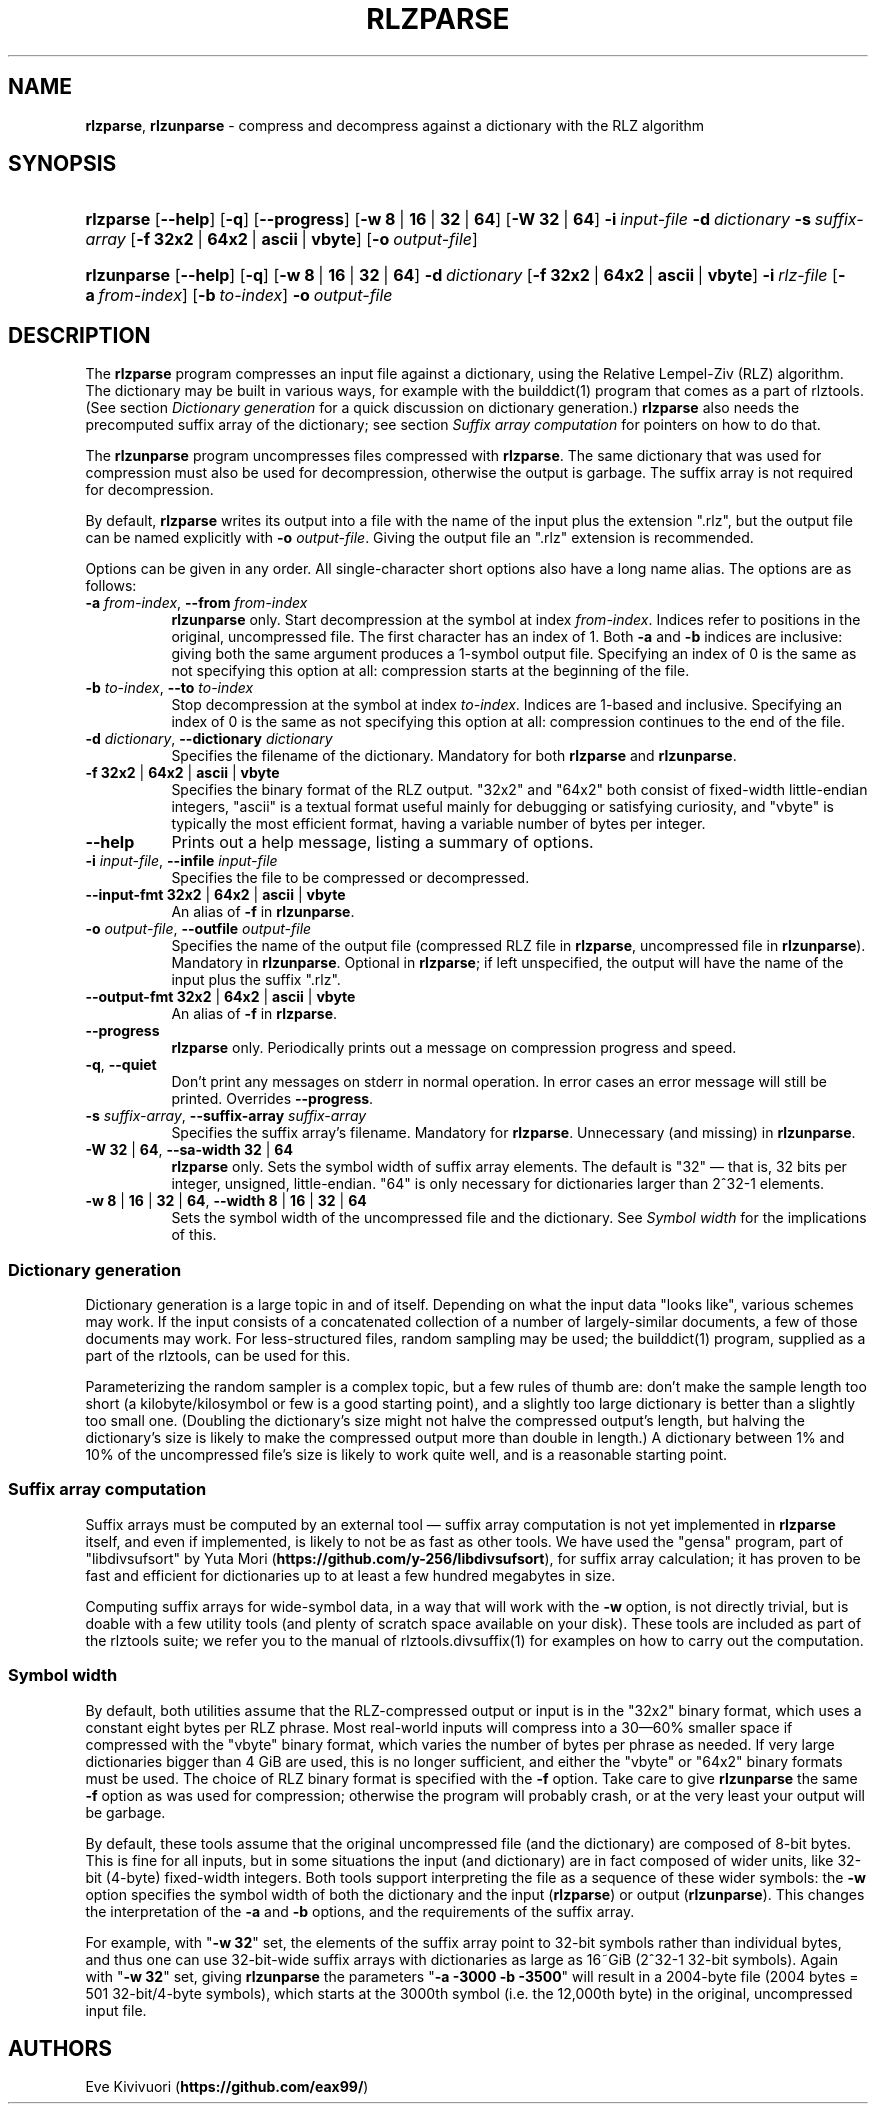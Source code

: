 .\" Automatically generated from an mdoc input file.  Do not edit.
.\" Examining OpenBSD's mandoc pages on ls and gzip have been informative:
.\" https://github.com/openbsd/src/blob/master/bin/ls/ls.1
.\" https://github.com/openbsd/src/blob/master/usr.bin/compress/gzip.1
.\" It took a while to find the good documentation page for the mdoc format;
.\" this is the one: https://mandoc.bsd.lv/man/mdoc.7.html
.TH "RLZPARSE" "1" "December 14, 2023" "Linux 6.6.6-arch1-1" "General Commands Manual"
.nh
.if n .ad l
.SH "NAME"
\fBrlzparse\fR,
\fBrlzunparse\fR
\- compress and decompress against a dictionary with the RLZ algorithm
.SH "SYNOPSIS"
.HP 9n
\fBrlzparse\fR
[\fB\-\-help\fR]
[\fB\-q\fR]
[\fB\-\-progress\fR]
[\fB\-w\fR\ \fB8\fR\ |\ \fB16\fR\ |\ \fB32\fR\ |\ \fB64\fR]
[\fB\-W\fR\ \fB32\fR\ |\ \fB64\fR]
\fB\-i\fR\ \fIinput-file\fR
\fB\-d\fR\ \fIdictionary\fR
\fB\-s\fR\ \fIsuffix-array\fR
[\fB\-f\fR\ \fB32x2\fR\ |\ \fB64x2\fR\ |\ \fBascii\fR\ |\ \fBvbyte\fR]
[\fB\-o\fR\ \fIoutput-file\fR]
.br
.PD 0
.HP 11n
\fBrlzunparse\fR
[\fB\-\-help\fR]
[\fB\-q\fR]
[\fB\-w\fR\ \fB8\fR\ |\ \fB16\fR\ |\ \fB32\fR\ |\ \fB64\fR]
\fB\-d\fR\ \fIdictionary\fR
[\fB\-f\fR\ \fB32x2\fR\ |\ \fB64x2\fR\ |\ \fBascii\fR\ |\ \fBvbyte\fR]
\fB\-i\fR\ \fIrlz-file\fR
[\fB\-a\fR\ \fIfrom-index\fR]
[\fB\-b\fR\ \fIto-index\fR]
\fB\-o\fR\ \fIoutput-file\fR
.PD
.SH "DESCRIPTION"
The
\fBrlzparse\fR
program compresses an input file against a dictionary, using the
Relative Lempel-Ziv (RLZ) algorithm.
The dictionary may be built in various ways, for example with the
builddict(1)
program that comes as a part of rlztools.
(See section
\fIDictionary\ generation\fR
for a quick discussion on dictionary generation.)
\fBrlzparse\fR
also needs the precomputed suffix array of the dictionary; see section
\fISuffix\ array\ computation\fR
for pointers on how to do that.
.PP
The
\fBrlzunparse\fR
program uncompresses files compressed with
\fBrlzparse\fR.
The same dictionary that was used for compression must also be used for
decompression, otherwise the output is garbage.
The suffix array is not required for decompression.
.PP
By default,
\fBrlzparse\fR
writes its output into a file with the name of the input plus the extension
".rlz", but the output file can be named explicitly with
\fB\-o\fR \fIoutput-file\fR.
Giving the output file an ".rlz" extension is recommended.
.PP
Options can be given in any order.
All single-character short options also have a long name alias.
The options are as follows:
.TP 8n
\fB\-a\fR \fIfrom-index\fR, \fB\-\-from\fR \fIfrom-index\fR
\fBrlzunparse\fR
only.
Start decompression at the symbol at index
\fIfrom-index\fR.
Indices refer to positions in the original, uncompressed file.
The first character has an index of 1.
Both
\fB\-a\fR
and
\fB\-b\fR
indices are inclusive:
giving both the same argument produces a 1-symbol output file.
Specifying an index of 0 is the same as not specifying this option at all:
compression starts at the beginning of the file.
.TP 8n
\fB\-b\fR \fIto-index\fR, \fB\-\-to\fR \fIto-index\fR
Stop decompression at the symbol at index
\fIto-index\fR.
Indices are 1-based and inclusive.
Specifying an index of 0 is the same as not specifying this option at all:
compression continues to the end of the file.
.TP 8n
\fB\-d\fR \fIdictionary\fR, \fB\-\-dictionary\fR \fIdictionary\fR
Specifies the filename of the dictionary. Mandatory for both
\fBrlzparse\fR
and
\fBrlzunparse\fR.
.TP 8n
\fB\-f\fR \fB32x2\fR | \fB64x2\fR | \fBascii\fR | \fBvbyte\fR
Specifies the binary format of the RLZ output.
"32x2" and "64x2" both consist of fixed-width little-endian integers,
"ascii" is a textual format useful mainly for debugging or satisfying curiosity,
and "vbyte" is typically the most efficient format, having a variable number
of bytes per integer.
.TP 8n
\fB\-\-help\fR
Prints out a help message, listing a summary of options.
.TP 8n
\fB\-i\fR \fIinput-file\fR, \fB\-\-infile\fR \fIinput-file\fR
Specifies the file to be compressed or decompressed.
.TP 8n
\fB\-\-input-fmt\fR \fB32x2\fR | \fB64x2\fR | \fBascii\fR | \fBvbyte\fR
An alias of
\fB\-f\fR
in
\fBrlzunparse\fR.
.TP 8n
\fB\-o\fR \fIoutput-file\fR, \fB\-\-outfile\fR \fIoutput-file\fR
Specifies the name of the output file (compressed RLZ file in
\fBrlzparse\fR,
uncompressed file in
\fBrlzunparse\fR).
Mandatory in
\fBrlzunparse\fR.
Optional in
\fBrlzparse\fR;
if left unspecified, the output will have the name of the input plus the
suffix ".rlz".
.TP 8n
\fB\-\-output-fmt\fR \fB32x2\fR | \fB64x2\fR | \fBascii\fR | \fBvbyte\fR
An alias of
\fB\-f\fR
in
\fBrlzparse\fR.
.TP 8n
\fB\-\-progress\fR
\fBrlzparse\fR
only.
Periodically prints out a message on compression progress and speed.
.TP 8n
\fB\-q\fR, \fB\-\-quiet\fR
Don't print any messages on stderr in normal operation.
In error cases an error message will still be printed.
Overrides \fB\-\-progress\fR.
.TP 8n
\fB\-s\fR \fIsuffix-array\fR, \fB\-\-suffix-array\fR \fIsuffix-array\fR
Specifies the suffix array's filename.
Mandatory for
\fBrlzparse\fR.
Unnecessary (and missing) in
\fBrlzunparse\fR.
.TP 8n
\fB\-W\fR \fB32\fR | \fB64\fR, \fB\-\-sa-width\fR \fB32\fR | \fB64\fR
\fBrlzparse\fR
only.
Sets the symbol width of suffix array elements.
The default is "32" \(em that is, 32 bits per integer, unsigned, little-endian.
"64" is only necessary for dictionaries larger than 2^32\-1 elements.
.TP 8n
\fB\-w\fR \fB8\fR | \fB16\fR | \fB32\fR | \fB64\fR, \fB\-\-width\fR \fB8\fR | \fB16\fR | \fB32\fR | \fB64\fR
Sets the symbol width of the uncompressed file and the dictionary.
See
\fISymbol\ width\fR
for the implications of this.
.SS "Dictionary\ generation"
Dictionary generation is a large topic in and of itself.
Depending on what the input data "looks like", various schemes may work.
If the input consists of a concatenated collection of a number of
largely-similar documents, a few of those documents may work.
For less-structured files, random sampling may be used; the
builddict(1)
program, supplied as a part of the rlztools, can be used for this.
.PP
Parameterizing the random sampler is a complex topic, but a few rules of thumb
are: don't make the sample length too short (a kilobyte/kilosymbol or few is
a good starting point), and a slightly too large dictionary is better than
a slightly too small one.
(Doubling the dictionary's size might not halve the compressed output's length,
but halving the dictionary's size is likely to make the compressed output
more than double in length.)
A dictionary between 1% and 10% of the uncompressed file's size is likely to
work quite well, and is a reasonable starting point.
.SS "Suffix\ array\ computation"
Suffix arrays must be computed by an external tool \(em suffix array computation
is not yet implemented in
\fBrlzparse\fR
itself, and even if implemented, is likely to not be as fast as other tools.
We have used the "gensa" program, part of "libdivsufsort" by Yuta Mori
(\fBhttps://github.com/y-256/libdivsufsort\fR),
for suffix array calculation; it has proven to be fast and efficient for
dictionaries up to at least a few hundred megabytes in size.
.PP
Computing suffix arrays for wide-symbol data, in a way that will work with the
\fB\-w\fR
option, is not directly trivial, but is doable with a few utility tools
(and plenty of scratch space available on your disk).
These tools are included as part of the rlztools suite;
we refer you to the manual of
rlztools.divsuffix(1)
for examples on how to carry out the computation.
.SS "Symbol\ width"
By default, both utilities assume that the RLZ-compressed output or input is
in the "32x2" binary format, which uses a constant eight bytes per RLZ phrase.
Most real-world inputs will compress into a 30\(em60% smaller space
if compressed with the "vbyte" binary format, which varies the number of bytes
per phrase as needed.
If very large dictionaries bigger than 4\~GiB are used, this is no longer
sufficient, and either the "vbyte" or "64x2" binary formats must be used.
The choice of RLZ binary format is specified with the
\fB\-f\fR
option.
Take care to give
\fBrlzunparse\fR
the same
\fB\-f\fR
option as was used for compression; otherwise the program will probably crash,
or at the very least your output will be garbage.
.PP
By default, these tools assume that the original uncompressed file
(and the dictionary) are composed of 8-bit bytes.
This is fine for all inputs, but in some situations the input (and dictionary)
are in fact composed of wider units, like 32-bit (4-byte) fixed-width integers.
Both tools support interpreting the file as a sequence of these wider symbols:
the
\fB\-w\fR
option specifies the symbol width of both the dictionary and the input
(\fBrlzparse\fR)
or output
(\fBrlzunparse\fR).
This changes the interpretation of the
\fB\-a\fR
and
\fB\-b\fR
options, and the requirements of the suffix array.
.PP
For example, with
"\fB\-w\fR \fB32\fR"
set, the elements of the suffix array point to 32-bit symbols rather than
individual bytes, and thus one can use 32-bit-wide suffix arrays with
dictionaries as large as 16~GiB (2^32\-1 32-bit symbols).
Again with
"\fB\-w\fR \fB32\fR"
set, giving
\fBrlzunparse\fR
the parameters
"\fB\-a\fR \fB\-3000\fR \fB\-b\fR \fB\-3500\fR"
will result in a 2004-byte file (2004 bytes = 501 32-bit/4-byte symbols),
which starts at the 3000th symbol (i.e. the 12,000th byte)
in the original, uncompressed input file.
.SH "AUTHORS"
Eve Kivivuori (\fBhttps://github.com/eax99/\fR)
